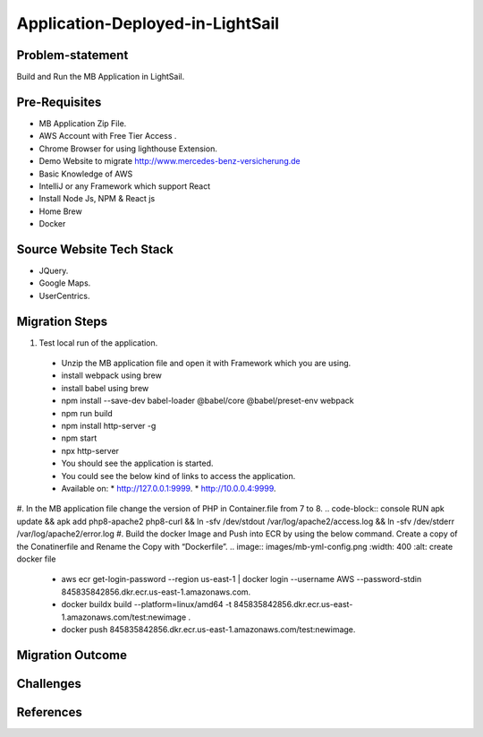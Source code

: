 Application-Deployed-in-LightSail
=====

.. _problem-statement:

Problem-statement
------------

Build and Run the MB Application in LightSail.

Pre-Requisites
----------------

* MB Application Zip File.
* AWS Account with Free Tier Access .
* Chrome Browser for using lighthouse Extension.
* Demo Website to migrate http://www.mercedes-benz-versicherung.de
* Basic Knowledge of AWS
* IntelliJ or any Framework which support React
* Install Node Js, NPM & React js
* Home Brew
* Docker

Source Website Tech Stack
----------------

* JQuery.
* Google Maps.
* UserCentrics.

Migration Steps
----------------
#. Test local run of the application.
  * Unzip the MB application file and open it with Framework which you are using. 
  * install webpack using brew 
  * install babel using brew 
  * npm install --save-dev babel-loader @babel/core @babel/preset-env webpack 
  * npm run build 
  * npm install http-server -g 
  * npm start 
  * npx http-server  
  * You should see the application is started. 
  * You could see the below kind of links to access the application. 
  * Available on: 
    * http://127.0.0.1:9999.
    * http://10.0.0.4:9999.
#. In the MB application file change the version of PHP in Container.file from 7 to 8.
.. code-block:: console
RUN apk update && apk add php8-apache2 php8-curl && \ln -sfv /dev/stdout /var/log/apache2/access.log && \ln -sfv /dev/stderr /var/log/apache2/error.log
#. Build the docker Image and Push into ECR by using the below command. Create a copy of the Conatinerfile and Rename the Copy with “Dockerfile”.
.. image:: images/mb-yml-config.png
:width: 400
:alt: create docker file
 * aws ecr get-login-password --region us-east-1 | docker login --username AWS --password-stdin 845835842856.dkr.ecr.us-east-1.amazonaws.com.
 * docker buildx build --platform=linux/amd64 -t 845835842856.dkr.ecr.us-east-1.amazonaws.com/test:newimage .
 * docker push 845835842856.dkr.ecr.us-east-1.amazonaws.com/test:newimage.

Migration Outcome
----------------

Challenges
----------------

References
----------------
